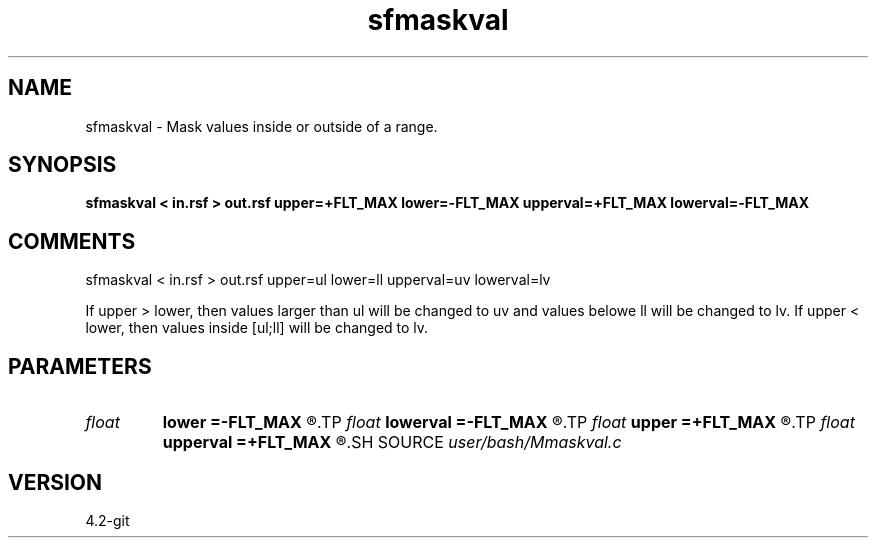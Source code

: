 .TH sfmaskval 1  "APRIL 2023" Madagascar "Madagascar Manuals"
.SH NAME
sfmaskval \- Mask values inside or outside of a range.
.SH SYNOPSIS
.B sfmaskval < in.rsf > out.rsf upper=+FLT_MAX lower=-FLT_MAX upperval=+FLT_MAX lowerval=-FLT_MAX
.SH COMMENTS

sfmaskval < in.rsf > out.rsf upper=ul lower=ll upperval=uv lowerval=lv

If upper > lower, then values larger than ul will be changed to uv and
values belowe ll will be changed to lv.
If upper < lower, then values inside [ul;ll] will be changed to lv.


.SH PARAMETERS
.PD 0
.TP
.I float  
.B lower
.B =-FLT_MAX
.R  	lower range limit
.TP
.I float  
.B lowerval
.B =-FLT_MAX
.R  	lower range value
.TP
.I float  
.B upper
.B =+FLT_MAX
.R  	upper range limit
.TP
.I float  
.B upperval
.B =+FLT_MAX
.R  	upper range value
.SH SOURCE
.I user/bash/Mmaskval.c
.SH VERSION
4.2-git

